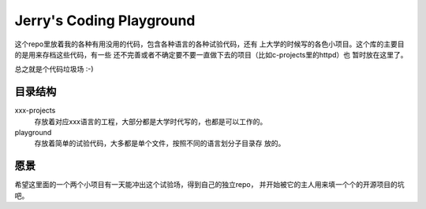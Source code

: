 =========================
Jerry's Coding Playground
=========================

这个repo里放着我的各种有用没用的代码，包含各种语言的各种试验代码，还有
上大学的时候写的各色小项目。这个库的主要目的是用来存档这些代码，有一些
还不完善或者不确定要不要一直做下去的项目（比如c-projects里的httpd）也
暂时放在这里了。

总之就是个代码垃圾场 :-)

目录结构
========

xxx-projects
    存放着对应xxx语言的工程，大部分都是大学时代写的，也都是可以工作的。
playground
    存放着简单的试验代码，大多都是单个文件，按照不同的语言划分子目录存
    放的。

愿景
====

希望这里面的一个两个小项目有一天能冲出这个试验场，得到自己的独立repo，
并开始被它的主人用来填一个个的开源项目的坑吧。
